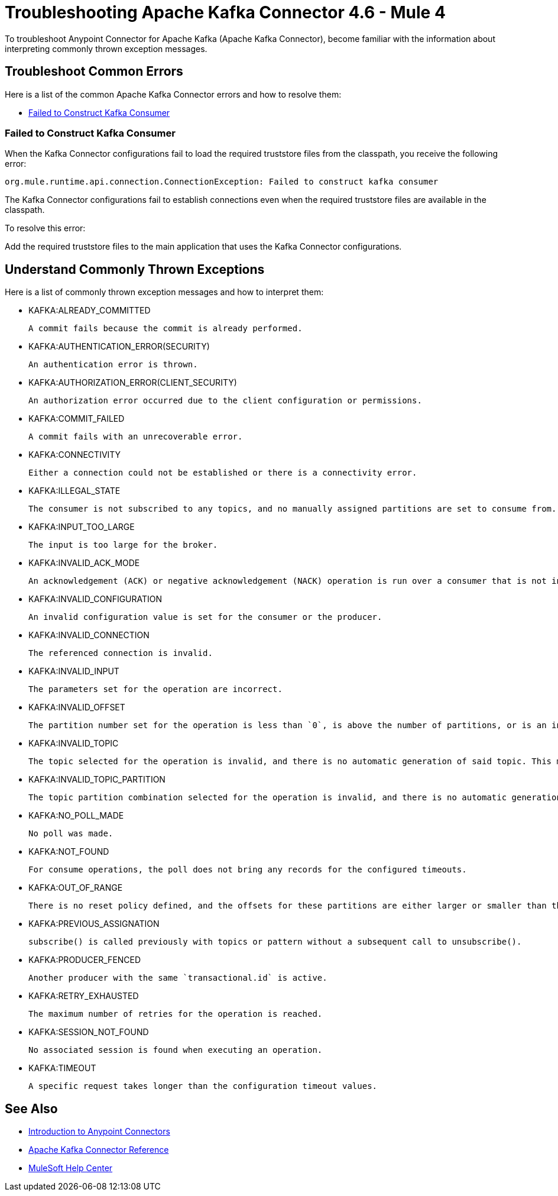 = Troubleshooting Apache Kafka Connector 4.6 - Mule 4

To troubleshoot Anypoint Connector for Apache Kafka (Apache Kafka Connector), become familiar with the information about interpreting commonly thrown exception messages.

== Troubleshoot Common Errors

Here is a list of the common Apache Kafka Connector errors and how to resolve them:

* <<failed-to-construct-kafka-consumer>>

[[failed-to-construct-kafka-consumer]]
=== Failed to Construct Kafka Consumer

When the Kafka Connector configurations fail to load the required truststore files from the classpath, you receive the following error:

[source,text,linenums]
----
org.mule.runtime.api.connection.ConnectionException: Failed to construct kafka consumer
----

The Kafka Connector configurations fail to establish connections even when the required truststore files are available in the classpath.

To resolve this error:

Add the required truststore files to the main application that uses the Kafka Connector configurations.

== Understand Commonly Thrown Exceptions

Here is a list of commonly thrown exception messages and how to interpret them:

* KAFKA:ALREADY_COMMITTED

 A commit fails because the commit is already performed.

* KAFKA:AUTHENTICATION_ERROR(SECURITY)

 An authentication error is thrown.

* KAFKA:AUTHORIZATION_ERROR(CLIENT_SECURITY)

 An authorization error occurred due to the client configuration or permissions.

* KAFKA:COMMIT_FAILED

 A commit fails with an unrecoverable error.

* KAFKA:CONNECTIVITY

 Either a connection could not be established or there is a connectivity error.

* KAFKA:ILLEGAL_STATE

 The consumer is not subscribed to any topics, and no manually assigned partitions are set to consume from.

* KAFKA:INPUT_TOO_LARGE

 The input is too large for the broker.

* KAFKA:INVALID_ACK_MODE

 An acknowledgement (ACK) or negative acknowledgement (NACK) operation is run over a consumer that is not in `MANUAL` mode.

* KAFKA:INVALID_CONFIGURATION

 An invalid configuration value is set for the consumer or the producer.

* KAFKA:INVALID_CONNECTION

 The referenced connection is invalid.

* KAFKA:INVALID_INPUT

 The parameters set for the operation are incorrect.

* KAFKA:INVALID_OFFSET

 The partition number set for the operation is less than `0`, is above the number of partitions, or is an invalid value.

* KAFKA:INVALID_TOPIC

 The topic selected for the operation is invalid, and there is no automatic generation of said topic. This might also imply an invalid character in the topic name.

* KAFKA:INVALID_TOPIC_PARTITION

 The topic partition combination selected for the operation is invalid, and there is no automatic generation of topics. This might also imply an invalid character in the topic name, or a non-existing partition.

* KAFKA:NO_POLL_MADE

 No poll was made.

* KAFKA:NOT_FOUND

 For consume operations, the poll does not bring any records for the configured timeouts.

* KAFKA:OUT_OF_RANGE

 There is no reset policy defined, and the offsets for these partitions are either larger or smaller than the range of offsets the server has for the given partition.

* KAFKA:PREVIOUS_ASSIGNATION

 subscribe() is called previously with topics or pattern without a subsequent call to unsubscribe().

* KAFKA:PRODUCER_FENCED

 Another producer with the same `transactional.id` is active.

* KAFKA:RETRY_EXHAUSTED

 The maximum number of retries for the operation is reached.

* KAFKA:SESSION_NOT_FOUND

 No associated session is found when executing an operation.

* KAFKA:TIMEOUT

 A specific request takes longer than the configuration timeout values.

== See Also

* xref:connectors::introduction/introduction-to-anypoint-connectors.adoc[Introduction to Anypoint Connectors]
* xref:kafka-connector-reference.adoc[Apache Kafka Connector Reference]
* https://help.mulesoft.com[MuleSoft Help Center]
